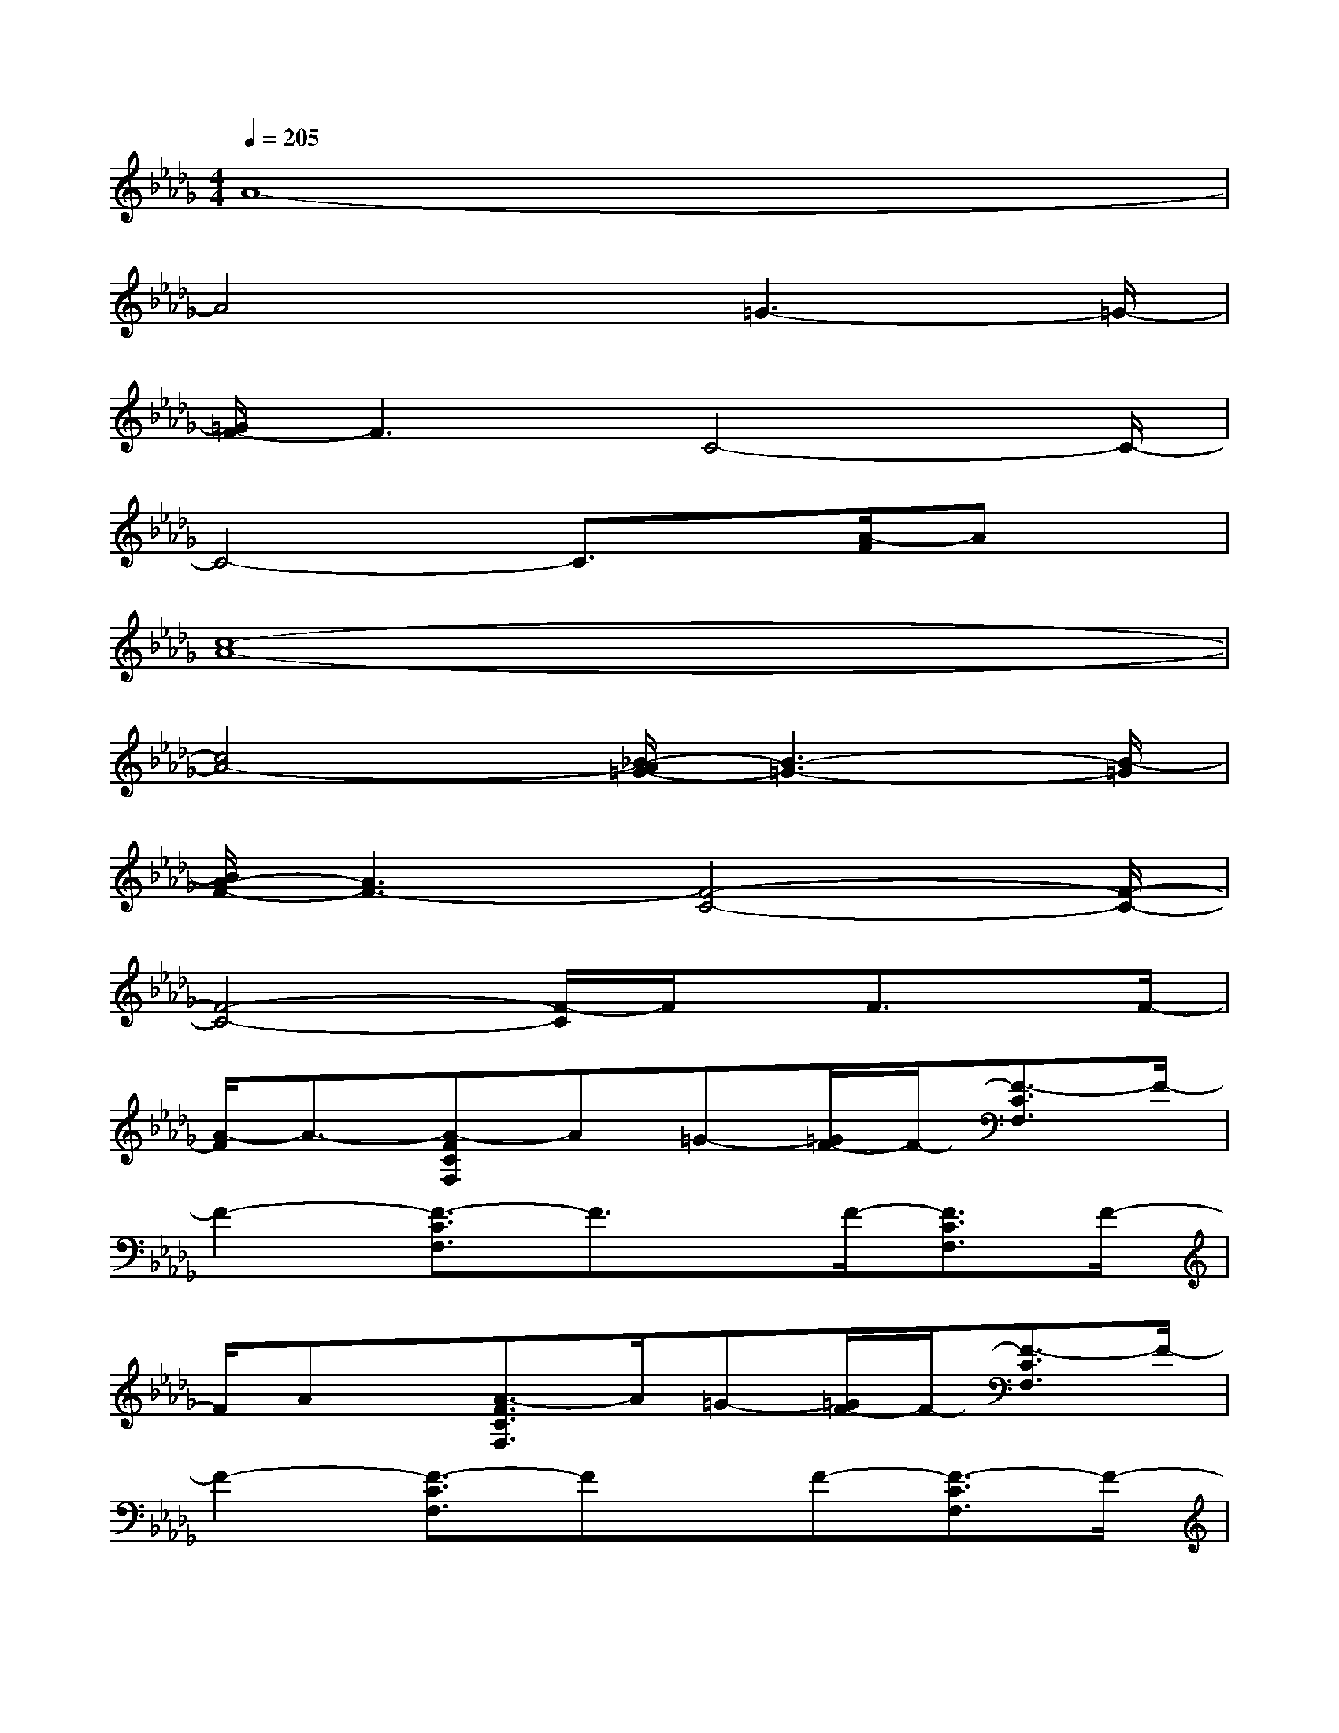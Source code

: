 X:1
T:
M:4/4
L:1/8
Q:1/4=205
K:Db%5flats
V:1
A8-|
A4x/2=G3-=G/2-|
[=G/2F/2-]F3C4-C/2-|
C4-C3/2x/2[A/2-F/2]Ax/2|
[c8-A8-]|
[c4A4-][_B/2-A/2=G/2-][B3-=G3-][B/2-=G/2]|
[B/2A/2-F/2-][A3F3-][F4-C4-][F/2-C/2-]|
[F4-C4-][F/2-C/2]F/2x/2F3/2x/2F/2-|
[A/2-F/2]A3/2-[A-FCF,]A=G-[=G/2F/2-]F/2-[F3/2-C3/2F,3/2]F/2-|
F2-[F3/2-C3/2F,3/2]F3/2x/2F/2-[F3/2C3/2F,3/2]F/2-|
F/2Ax/2[A3/2-F3/2C3/2F,3/2]A/2=G-[=G/2F/2-]F/2-[F3/2-C3/2F,3/2]F/2-|
F2-[F3/2-C3/2F,3/2]Fx/2F-[F3/2-C3/2F,3/2]F/2-|
[A/2-F/2]A3/2-[A3/2-F3/2C3/2F,3/2]A/2=G-[=G/2F/2-]F/2-[F3/2-C3/2F,3/2]F/2-|
F2-[F3/2-C3/2F,3/2]F2-F/2-[F3/2-C3/2F,3/2]F/2-|
F/2Ax/2[A3/2-F3/2C3/2F,3/2][A/2=G/2-]=G/2-[=G/2F/2-]F-[F-CF,-][F-F,]|
F3/2-[F/2-F,/2-][F/2-C/2-F,/2][F-C-][a'/2-a/2-F/2-C/2][a'/2=g'/2a/2=g/2F/2-_D/2-][f'/2e'/2f/2e/2F/2-D/2-][d'/2c'/2b/2d/2c/2B/2F/2-D/2-][a/2=g/2_g/2=e/2_e/2A/2=G/2_G/2F/2-=E/2_E/2D/2-][=d/2_d/2c/2=B/2_B/2A/2F/2-=D/2-_D/2C/2=B,/2_B,/2A,/2][=G/2F/2-=D/2-=G,/2F,/2][F/2=D/2-][A/2-=D/2]